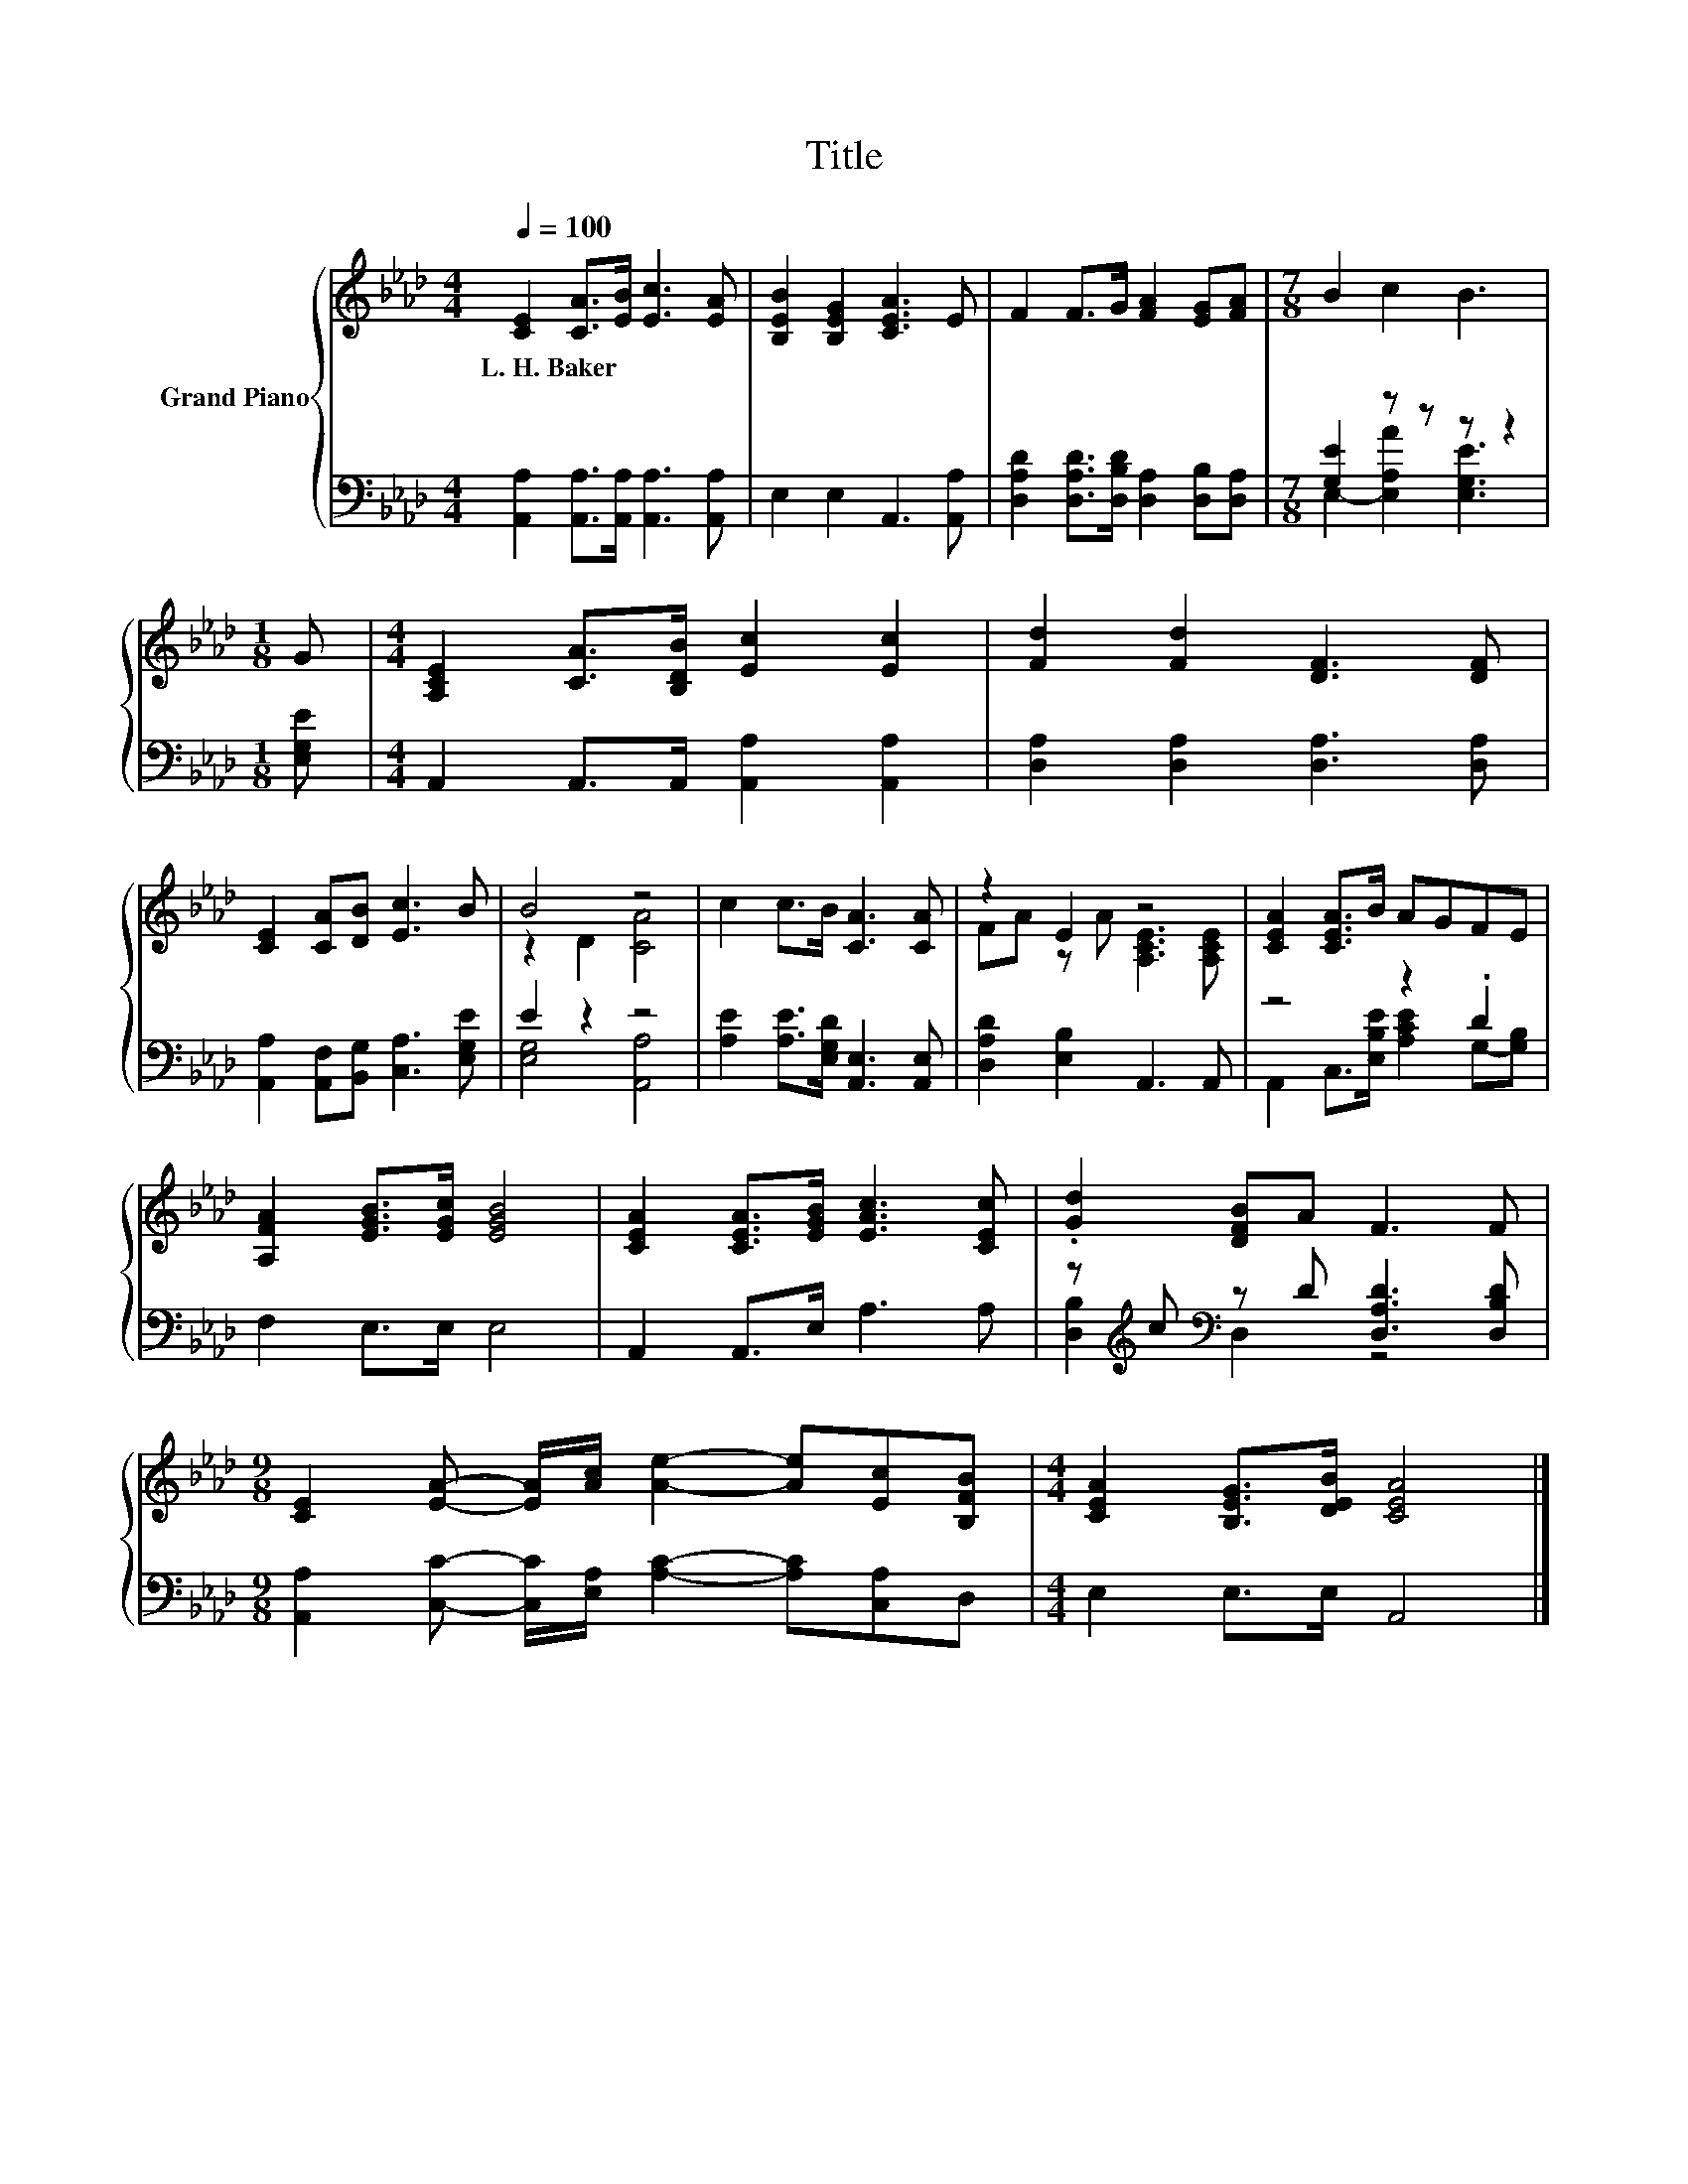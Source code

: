 X:1
T:Title
%%score { ( 1 4 ) | ( 2 3 ) }
L:1/8
Q:1/4=100
M:4/4
K:Ab
V:1 treble nm="Grand Piano"
V:4 treble 
V:2 bass 
V:3 bass 
V:1
 [CE]2 [CA]>[EB] [Ec]3 [EA] | [B,EB]2 [B,EG]2 [CEA]3 E | F2 F>G [FA]2 [EG][FA] |[M:7/8] B2 c2 B3 | %4
w: L.~H.~Baker * * * *||||
[M:1/8] G |[M:4/4] [A,CE]2 [CA]>[B,DB] [Ec]2 [Ec]2 | [Fd]2 [Fd]2 [DF]3 [DF] | %7
w: |||
 [CE]2 [CA][DB] [Ec]3 B | B4 z4 | c2 c>B [CA]3 [CA] | z2 E2 z4 | [CEA]2 [CEA]>B AGFE | %12
w: |||||
 [A,FA]2 [EGB]>[EGc] [EGB]4 | [CEA]2 [CEA]>[EGB] [EAc]3 [CEc] | .[Gd]2 [DFB]A F3 F | %15
w: |||
[M:9/8] [CE]2 [EA]- [EA]/[Ac]/ [Ae]2- [Ae][Ec][B,FB] |[M:4/4] [CEA]2 [B,EG]>[DEB] [CEA]4 |] %17
w: ||
V:2
 [A,,A,]2 [A,,A,]>[A,,A,] [A,,A,]3 [A,,A,] | E,2 E,2 A,,3 [A,,A,] | %2
 [D,A,D]2 [D,A,D]>[D,B,D] [D,A,]2 [D,B,][D,A,] |[M:7/8] [G,E]2 z z z z2 |[M:1/8] [E,G,E] | %5
[M:4/4] A,,2 A,,>A,, [A,,A,]2 [A,,A,]2 | [D,A,]2 [D,A,]2 [D,A,]3 [D,A,] | %7
 [A,,A,]2 [A,,F,][B,,G,] [C,A,]3 [E,G,E] | E2 z2 z4 | [A,E]2 [A,E]>[E,G,D] [A,,E,]3 [A,,E,] | %10
 [D,A,D]2 [E,B,]2 A,,3 A,, | z4 z2 .D2 | F,2 E,>E, E,4 | A,,2 A,,>E, A,3 A, | %14
 z[K:treble] c[K:bass] z D [D,A,D]3 [D,B,D] | %15
[M:9/8] [A,,A,]2 [C,C]- [C,C]/[E,A,]/ [A,C]2- [A,C][C,A,]D, |[M:4/4] E,2 E,>E, A,,4 |] %17
V:3
 x8 | x8 | x8 |[M:7/8] E,2- [E,A,A]2 [E,G,E]3 |[M:1/8] x |[M:4/4] x8 | x8 | x8 | [E,G,]4 [A,,A,]4 | %9
 x8 | x8 | A,,2 C,>[E,B,E] [A,CE]2 G,-[G,B,] | x8 | x8 | [D,B,]2[K:treble][K:bass] D,2 z4 | %15
[M:9/8] x9 |[M:4/4] x8 |] %17
V:4
 x8 | x8 | x8 |[M:7/8] x7 |[M:1/8] x |[M:4/4] x8 | x8 | x8 | z2 D2 [CA]4 | x8 | %10
 FA z A [A,CE]3 [A,CE] | x8 | x8 | x8 | x8 |[M:9/8] x9 |[M:4/4] x8 |] %17

